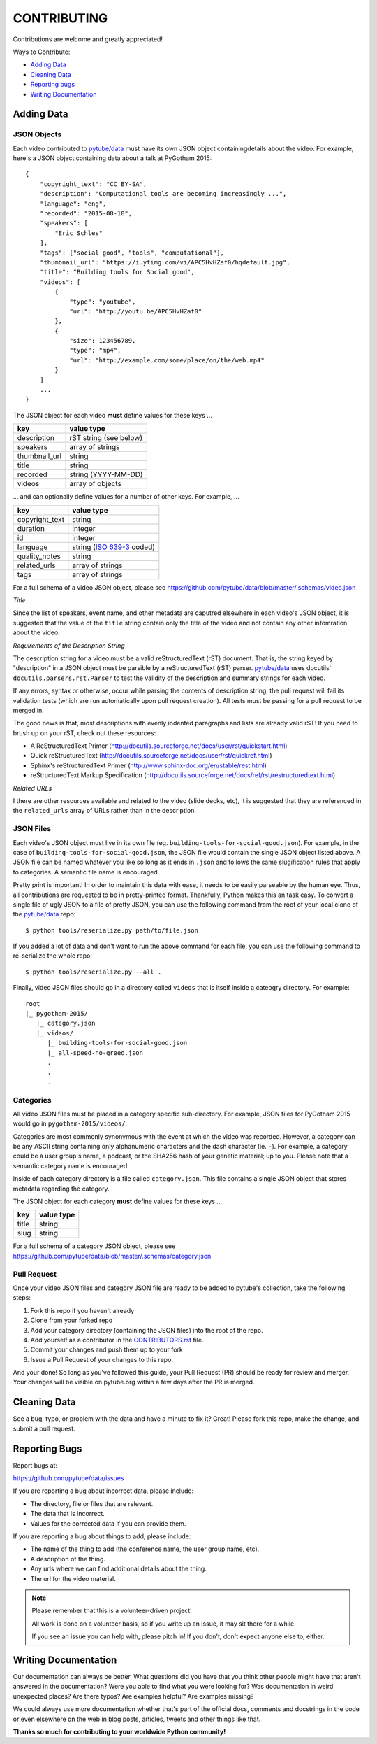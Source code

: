 ============
CONTRIBUTING
============

Contributions are welcome and greatly appreciated!

Ways to Contribute:

- `Adding Data`_
- `Cleaning Data`_
- `Reporting bugs`_
- `Writing Documentation`_


Adding Data
-----------

JSON Objects
~~~~~~~~~~~~

Each video contributed to `pytube/data`_ must have its own JSON object
containingdetails about the video.
For example, here's a JSON object containing data about a talk at PyGotham 2015:: 

    {
        "copyright_text": "CC BY-SA",
        "description": "Computational tools are becoming increasingly ...",
        "language": "eng",
        "recorded": "2015-08-10",
        "speakers": [
            "Eric Schles"
        ],
        "tags": ["social good", "tools", "computational"],
        "thumbnail_url": "https://i.ytimg.com/vi/APC5HvHZaf0/hqdefault.jpg",
        "title": "Building tools for Social good",
        "videos": [
            {
                "type": "youtube",
                "url": "http://youtu.be/APC5HvHZaf0"
            },
            {
                "size": 123456789,
                "type": "mp4",
                "url": "http://example.com/some/place/on/the/web.mp4"
            }
        ]
        ...
    }

The JSON object for each video **must** define values for these keys ...

==================================     ==================================
key                                    value type
==================================     ==================================
description                            rST string (see below)
----------------------------------     ----------------------------------
speakers                               array of strings
----------------------------------     ----------------------------------
thumbnail_url                          string
----------------------------------     ----------------------------------
title                                  string
----------------------------------     ----------------------------------
recorded                               string (YYYY-MM-DD)
----------------------------------     ----------------------------------
videos                                 array of objects
==================================     ==================================

... and can optionally define values for a number of other keys. For example, ...

==================================     ==================================
key                                    value type
==================================     ==================================
copyright_text                         string
----------------------------------     ----------------------------------
duration                               integer
----------------------------------     ----------------------------------
id                                     integer
----------------------------------     ----------------------------------
language                               string (`ISO 639-3`_ coded)
----------------------------------     ----------------------------------
quality_notes                          string
----------------------------------     ----------------------------------
related_urls                           array of strings
----------------------------------     ----------------------------------
tags                                   array of strings
==================================     ==================================

For a full schema of a video JSON object, please see
https://github.com/pytube/data/blob/master/.schemas/video.json

.. _ISO 639-3: https://en.wikipedia.org/wiki/ISO_639-3

*Title*

Since the list of speakers, event name, and other metadata are caputred elsewhere in each video's JSON object, 
it is suggested that the value of the ``title`` string contain only the title of the video and not contain any
other infomration about the video.


*Requirements of the Description String*

The description string for a video must be a valid reStructuredText (rST)
document. That is, the string keyed by "description" in a JSON object must be
parsible by a reStructuredText (rST) parser. `pytube/data`_ uses docutils'
``docutils.parsers.rst.Parser`` to test the validity of the description and
summary strings for each video.

If any errors, syntax or otherwise, occur while parsing the contents of
description string, the pull request will fail its validation tests
(which are run automatically upon pull request creation). All tests must be
passing for a pull request to be merged in.

The good news is that, most descriptions with evenly indented paragraphs and
lists are already valid rST! If you need to brush up on your rST, check out
these resources:

- A ReStructuredText Primer (http://docutils.sourceforge.net/docs/user/rst/quickstart.html)
- Quick reStructuredText (http://docutils.sourceforge.net/docs/user/rst/quickref.html)
- Sphinx's reStructuredText Primer (http://www.sphinx-doc.org/en/stable/rest.html)
- reStructuredText Markup Specification (http://docutils.sourceforge.net/docs/ref/rst/restructuredtext.html)

*Related URLs*

I there are other resources available and related to the video (slide decks, etc), 
it is suggested that they are referenced in the ``related_urls`` array of URLs 
rather than in the description.


JSON Files
~~~~~~~~~~

Each video's JSON object must live in its own file
(eg. ``building-tools-for-social-good.json``). For example, in the case of
``building-tools-for-social-good.json``, the JSON file would contain the single
JSON object listed above. A JSON file can be named whatever you like so long
as it ends in ``.json`` and follows the same slugification rules that apply to
categories. A semantic file name is encouraged.

Pretty print is important! In order to maintain this data with ease,
it needs to be easily parseable by the human eye. Thus, all contributions are
requested to be in pretty-printed format. Thankfully, Python makes this an task
easy. To convert a single file of ugly JSON to a file of pretty JSON, you can use the
following command from the root of your local clone of the `pytube/data`_ repo::

    $ python tools/reserialize.py path/to/file.json

If you added a lot of data and don't want to run the above command for each file,
you can use the following command to re-serialize the whole repo::

    $ python tools/reserialize.py --all .

Finally, video JSON files should go in a directory called ``videos`` that is
itself inside a cateogry directory. For example::

    root
    |_ pygotham-2015/
       |_ category.json
       |_ videos/
          |_ building-tools-for-social-good.json
          |_ all-speed-no-greed.json
          .
          .
          .

Categories
~~~~~~~~~~

All video JSON files must be placed in a category specific sub-directory.
For example, JSON files for PyGotham 2015 would go in ``pygotham-2015/videos/``.

Categories are most commonly synonymous with the event at which the video was
recorded. However, a category can be any ASCII string containing only
alphanumeric characters and the dash character (ie. ``-``).  For example, a
category could be a user group's name, a podcast, or the SHA256 hash of your
genetic material; up to you. Please note that a semantic category name is encouraged.

Inside of each category directory is a file called ``category.json``. This file
contains a single JSON object that stores metadata regarding the category.

The JSON object for each category **must** define values for these keys ...

==================================     ==================================
key                                    value type
==================================     ==================================
title                                  string
----------------------------------     ----------------------------------
slug                                   string
==================================     ==================================

For a full schema of a category JSON object, please see https://github.com/pytube/data/blob/master/.schemas/category.json

Pull Request
~~~~~~~~~~~~

Once your video JSON files and category JSON file are ready to be added to 
pytube's collection, take the following steps:

#. Fork this repo if you haven't already
#. Clone from your forked repo
#. Add your category directory (containing the JSON files) into the root of the repo.
#. Add yourself as a contributor in the `CONTRIBUTORS.rst <https://github.com/pytube/data/blob/master/CONTRIBUTORS.rst>`_ file. 
#. Commit your changes and push them up to your fork
#. Issue a Pull Request of your changes to this repo.

And your done! So long as you've followed this guide, your Pull Request (PR)
should be ready for review and merger. Your changes will be visible on
pytube.org within a few days after the PR is merged.

Cleaning Data
-------------

See a bug, typo, or problem with the data and have a minute to fix it? Great! 
Please fork this repo, make the change, and submit a pull request.

Reporting Bugs
--------------

Report bugs at:

https://github.com/pytube/data/issues

If you are reporting a bug about incorrect data, please include:

* The directory, file or files that are relevant.
* The data that is incorrect.
* Values for the corrected data if you can provide them.

If you are reporting a bug about things to add, please include:

* The name of the thing to add (the conference name, the user group name, etc).
* A description of the thing.
* Any urls where we can find additional details about the thing.
* The url for the video material.

.. Note::

   Please remember that this is a volunteer-driven project!

   All work is done on a volunteer basis, so if you write up an issue, it may
   sit there for a while.

   If you see an issue you can help with, please pitch in! If you don't, don't
   expect anyone else to, either.


Writing Documentation
---------------------

Our documentation can always be better. What questions did you have that you
think other people might have that aren't answered in the documentation? Were
you able to find what you were looking for? Was documentation in weird
unexpected places? Are there typos? Are examples helpful? Are examples missing?

We could always use more documentation whether that's part of the official docs,
comments and docstrings in the code or even elsewhere on the web in blog posts,
articles, tweets and other things like that.

**Thanks so much for contributing to your worldwide Python community!**

..  _`pytube/data`: https://github.com/pytube/data

